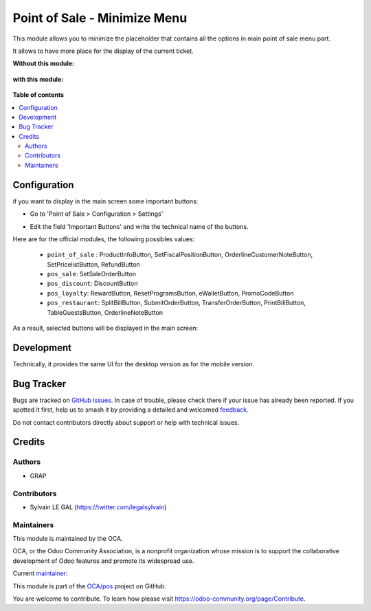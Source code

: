 =============================
Point of Sale - Minimize Menu
=============================

.. 
   !!!!!!!!!!!!!!!!!!!!!!!!!!!!!!!!!!!!!!!!!!!!!!!!!!!!
   !! This file is generated by oca-gen-addon-readme !!
   !! changes will be overwritten.                   !!
   !!!!!!!!!!!!!!!!!!!!!!!!!!!!!!!!!!!!!!!!!!!!!!!!!!!!
   !! source digest: sha256:bc36a1da44c6db76a0ff464f58f1511761851ac5673829cda4f6cb9efb53c881
   !!!!!!!!!!!!!!!!!!!!!!!!!!!!!!!!!!!!!!!!!!!!!!!!!!!!

.. |badge1| image:: https://img.shields.io/badge/maturity-Beta-yellow.png
    :target: https://odoo-community.org/page/development-status
    :alt: Beta
.. |badge2| image:: https://img.shields.io/badge/licence-LGPL--3-blue.png
    :target: http://www.gnu.org/licenses/lgpl-3.0-standalone.html
    :alt: License: LGPL-3
.. |badge3| image:: https://img.shields.io/badge/github-OCA%2Fpos-lightgray.png?logo=github
    :target: https://github.com/OCA/pos/tree/16.0/pos_minimize_menu
    :alt: OCA/pos
.. |badge4| image:: https://img.shields.io/badge/weblate-Translate%20me-F47D42.png
    :target: https://translation.odoo-community.org/projects/pos-16-0/pos-16-0-pos_minimize_menu
    :alt: Translate me on Weblate
.. |badge5| image:: https://img.shields.io/badge/runboat-Try%20me-875A7B.png
    :target: https://runboat.odoo-community.org/builds?repo=OCA/pos&target_branch=16.0
    :alt: Try me on Runboat

|badge1| |badge2| |badge3| |badge4| |badge5|

This module allows you to minimize the placeholder that contains
all the options in main point of sale menu part.

It allows to have more place for the display of the current ticket.

**Without this module:**

  .. image:: https://raw.githubusercontent.com/OCA/pos/16.0/pos_minimize_menu/static/img/without_module.png

**with this module:**

  .. image:: https://raw.githubusercontent.com/OCA/pos/16.0/pos_minimize_menu/static/img/with_module.png

**Table of contents**

.. contents::
   :local:

Configuration
=============

if you want to display in the main screen some important buttons:

* Go to 'Point of Sale > Configuration > Settings'

* Edit the field 'Important Buttons' and write the technical name of the buttons.

  .. image:: https://raw.githubusercontent.com/OCA/pos/16.0/pos_minimize_menu/static/img/configure_important_buttons.png

Here are for the official modules, the following possibles values:

  * ``point_of_sale`` : ProductInfoButton, SetFiscalPositionButton, OrderlineCustomerNoteButton, SetPricelistButton, RefundButton

  * ``pos_sale``: SetSaleOrderButton

  * ``pos_discount``: DiscountButton

  * ``pos_loyalty``: RewardButton, ResetProgramsButton, eWalletButton, PromoCodeButton

  * ``pos_restaurant``: SplitBillButton, SubmitOrderButton, TransferOrderButton, PrintBillButton, TableGuestsButton, OrderlineNoteButton

As a result, selected buttons will be displayed in the main screen:

  .. image:: https://raw.githubusercontent.com/OCA/pos/16.0/pos_minimize_menu/static/img/important_buttons_displayed.png

Development
===========

Technically, it provides the same UI for the desktop version
as for the mobile version.

Bug Tracker
===========

Bugs are tracked on `GitHub Issues <https://github.com/OCA/pos/issues>`_.
In case of trouble, please check there if your issue has already been reported.
If you spotted it first, help us to smash it by providing a detailed and welcomed
`feedback <https://github.com/OCA/pos/issues/new?body=module:%20pos_minimize_menu%0Aversion:%2016.0%0A%0A**Steps%20to%20reproduce**%0A-%20...%0A%0A**Current%20behavior**%0A%0A**Expected%20behavior**>`_.

Do not contact contributors directly about support or help with technical issues.

Credits
=======

Authors
~~~~~~~

* GRAP

Contributors
~~~~~~~~~~~~

* Sylvain LE GAL (https://twitter.com/legalsylvain)

Maintainers
~~~~~~~~~~~

This module is maintained by the OCA.

.. image:: https://odoo-community.org/logo.png
   :alt: Odoo Community Association
   :target: https://odoo-community.org

OCA, or the Odoo Community Association, is a nonprofit organization whose
mission is to support the collaborative development of Odoo features and
promote its widespread use.

.. |maintainer-legalsylvain| image:: https://github.com/legalsylvain.png?size=40px
    :target: https://github.com/legalsylvain
    :alt: legalsylvain

Current `maintainer <https://odoo-community.org/page/maintainer-role>`__:

|maintainer-legalsylvain| 

This module is part of the `OCA/pos <https://github.com/OCA/pos/tree/16.0/pos_minimize_menu>`_ project on GitHub.

You are welcome to contribute. To learn how please visit https://odoo-community.org/page/Contribute.
